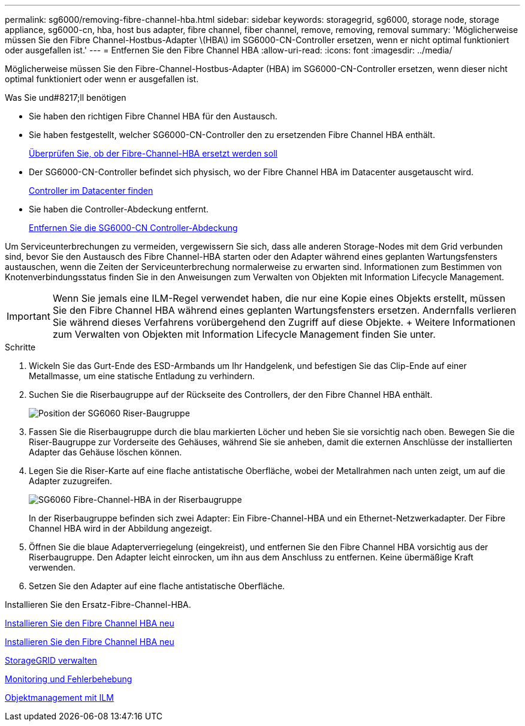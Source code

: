 ---
permalink: sg6000/removing-fibre-channel-hba.html 
sidebar: sidebar 
keywords: storagegrid, sg6000, storage node, storage appliance, sg6000-cn, hba, host bus adapter, fibre channel, fiber channel, remove, removing, removal 
summary: 'Möglicherweise müssen Sie den Fibre Channel-Hostbus-Adapter \(HBA\) im SG6000-CN-Controller ersetzen, wenn er nicht optimal funktioniert oder ausgefallen ist.' 
---
= Entfernen Sie den Fibre Channel HBA
:allow-uri-read: 
:icons: font
:imagesdir: ../media/


[role="lead"]
Möglicherweise müssen Sie den Fibre-Channel-Hostbus-Adapter (HBA) im SG6000-CN-Controller ersetzen, wenn dieser nicht optimal funktioniert oder wenn er ausgefallen ist.

.Was Sie und#8217;ll benötigen
* Sie haben den richtigen Fibre Channel HBA für den Austausch.
* Sie haben festgestellt, welcher SG6000-CN-Controller den zu ersetzenden Fibre Channel HBA enthält.
+
xref:verifying-fibre-channel-hba-to-replace.adoc[Überprüfen Sie, ob der Fibre-Channel-HBA ersetzt werden soll]

* Der SG6000-CN-Controller befindet sich physisch, wo der Fibre Channel HBA im Datacenter ausgetauscht wird.
+
xref:locating-controller-in-data-center.adoc[Controller im Datacenter finden]

* Sie haben die Controller-Abdeckung entfernt.
+
xref:removing-sg6000-cn-controller-cover.adoc[Entfernen Sie die SG6000-CN Controller-Abdeckung]



Um Serviceunterbrechungen zu vermeiden, vergewissern Sie sich, dass alle anderen Storage-Nodes mit dem Grid verbunden sind, bevor Sie den Austausch des Fibre Channel-HBA starten oder den Adapter während eines geplanten Wartungsfensters austauschen, wenn die Zeiten der Serviceunterbrechung normalerweise zu erwarten sind. Informationen zum Bestimmen von Knotenverbindungsstatus finden Sie in den Anweisungen zum Verwalten von Objekten mit Information Lifecycle Management.


IMPORTANT: Wenn Sie jemals eine ILM-Regel verwendet haben, die nur eine Kopie eines Objekts erstellt, müssen Sie den Fibre Channel HBA während eines geplanten Wartungsfensters ersetzen. Andernfalls verlieren Sie während dieses Verfahrens vorübergehend den Zugriff auf diese Objekte. + Weitere Informationen zum Verwalten von Objekten mit Information Lifecycle Management finden Sie unter.

.Schritte
. Wickeln Sie das Gurt-Ende des ESD-Armbands um Ihr Handgelenk, und befestigen Sie das Clip-Ende auf einer Metallmasse, um eine statische Entladung zu verhindern.
. Suchen Sie die Riserbaugruppe auf der Rückseite des Controllers, der den Fibre Channel HBA enthält.
+
image::../media/sg6060_riser_assembly_location.jpg[Position der SG6060 Riser-Baugruppe]

. Fassen Sie die Riserbaugruppe durch die blau markierten Löcher und heben Sie sie vorsichtig nach oben. Bewegen Sie die Riser-Baugruppe zur Vorderseite des Gehäuses, während Sie sie anheben, damit die externen Anschlüsse der installierten Adapter das Gehäuse löschen können.
. Legen Sie die Riser-Karte auf eine flache antistatische Oberfläche, wobei der Metallrahmen nach unten zeigt, um auf die Adapter zuzugreifen.
+
image::../media/sg6060_fc_hba_location.jpg[SG6060 Fibre-Channel-HBA in der Riserbaugruppe]

+
In der Riserbaugruppe befinden sich zwei Adapter: Ein Fibre-Channel-HBA und ein Ethernet-Netzwerkadapter. Der Fibre Channel HBA wird in der Abbildung angezeigt.

. Öffnen Sie die blaue Adapterverriegelung (eingekreist), und entfernen Sie den Fibre Channel HBA vorsichtig aus der Riserbaugruppe. Den Adapter leicht einrocken, um ihn aus dem Anschluss zu entfernen. Keine übermäßige Kraft verwenden.
. Setzen Sie den Adapter auf eine flache antistatische Oberfläche.


Installieren Sie den Ersatz-Fibre-Channel-HBA.

xref:reinstalling-fibre-channel-hba.adoc[Installieren Sie den Fibre Channel HBA neu]

xref:reinstalling-fibre-channel-hba.adoc[Installieren Sie den Fibre Channel HBA neu]

xref:../admin/index.adoc[StorageGRID verwalten]

xref:../monitor/index.adoc[Monitoring und Fehlerbehebung]

xref:../ilm/index.adoc[Objektmanagement mit ILM]
